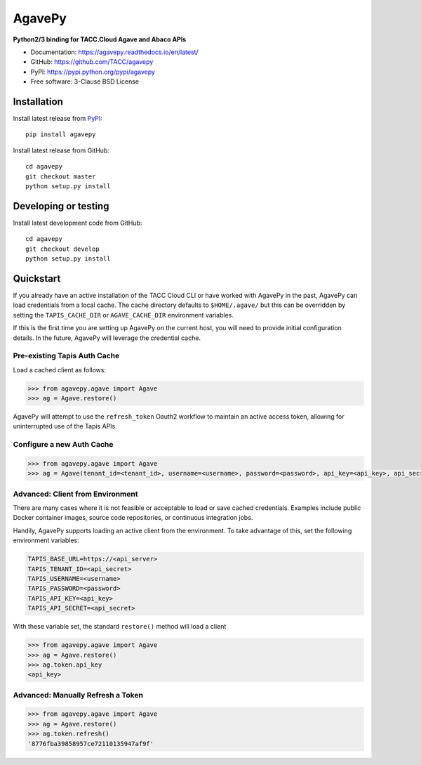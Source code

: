 =======
AgavePy
=======

.. image:: https://badge.fury.io/py/agavepy.svg
    :target: http://badge.fury.io/py/agavepy

.. image:: https://travis-ci.org/TACC/agavepy.svg?branch=develop
    :target: https://travis-ci.org/TACC/agavepy

.. image:: https://readthedocs.org/projects/agavepy/badge/?version=latest
    :target: https://readthedocs.org/projects/agavepy/?badge=latest

.. image:: https://img.shields.io/pypi/l/Django.svg
    :target: https://raw.githubusercontent.com/TACC/agavepy/master/LICENSE

**Python2/3 binding for TACC.Cloud Agave and Abaco APIs**

- Documentation: https://agavepy.readthedocs.io/en/latest/
- GitHub: https://github.com/TACC/agavepy
- PyPI: https://pypi.python.org/pypi/agavepy
- Free software: 3-Clause BSD License


Installation
============

Install latest release from PyPI_::

    pip install agavepy


Install latest release from GitHub::

    cd agavepy
    git checkout master
    python setup.py install

Developing or testing
=====================

Install latest development code from GitHub::

    cd agavepy
    git checkout develop
    python setup.py install

Quickstart
==========

If you already have an active installation of the TACC Cloud CLI or have worked
with AgavePy in the past, AgavePy can load credentials from a local cache. The
cache directory defaults to ``$HOME/.agave/`` but this can be overridden by
setting the ``TAPIS_CACHE_DIR`` or ``AGAVE_CACHE_DIR`` environment variables.

If this is the first time you are setting up AgavePy on the current host, you
will need to provide initial configuration details. In the future, AgavePy will
leverage the credential cache.

Pre-existing Tapis Auth Cache
-----------------------------

Load a cached client as follows:

.. code-block:: pycon

   >>> from agavepy.agave import Agave
   >>> ag = Agave.restore()

AgavePy will attempt to use the ``refresh_token`` Oauth2 workflow to maintain
an active access token, allowing for uninterrupted use of the Tapis APIs.

Configure a new Auth Cache
--------------------------

.. code-block:: pycon

   >>> from agavepy.agave import Agave
   >>> ag = Agave(tenant_id=<tenant_id>, username=<username>, password=<password>, api_key=<api_key>, api_secret=<api_secret>, api_server=<api_server>)

Advanced: Client from Environment
---------------------------------

There are many cases where it is not feasible or acceptable to load or save
cached credentials. Examples include public Docker container images, source
code repositories, or continuous integration jobs.

Handily, AgavePy supports loading an active client from the environment. To
take advantage of this, set the following environment variables:

.. code-block::

   TAPIS_BASE_URL=https://<api_server>
   TAPIS_TENANT_ID=<api_secret>
   TAPIS_USERNAME=<username>
   TAPIS_PASSWORD=<password>
   TAPIS_API_KEY=<api_key>
   TAPIS_API_SECRET=<api_secret>

With these variable set, the standard ``restore()`` method will load a client

.. code-block:: pycon

   >>> from agavepy.agave import Agave
   >>> ag = Agave.restore()
   >>> ag.token.api_key
   <api_key>

Advanced: Manually Refresh a Token
----------------------------------

.. code-block:: pycon

   >>> from agavepy.agave import Agave
   >>> ag = Agave.restore()
   >>> ag.token.refresh()
   '8776fba39858957ce72110135947af9f'

.. _Agave: https://agaveapi.co/
.. _Abaco: http://useabaco.cloud/
.. _PyPI: https://pypi.python.org/pypi
.. _Developer Documentation: http://developer.tacc.cloud/
.. _Docker: https://docs.docker.com/installation/#installation
.. _Jupyter: https://jupyter.org/

